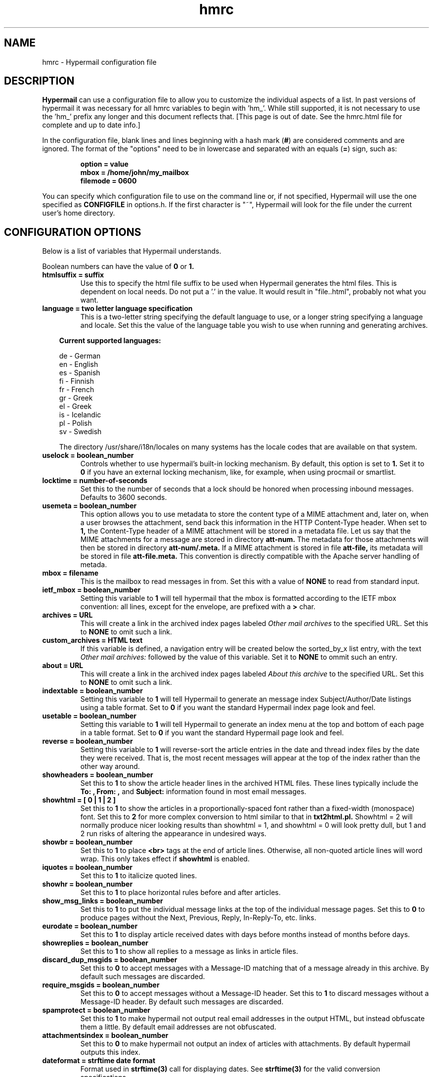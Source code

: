 .TH hmrc 4 "February 01, 2002"
.SH NAME
hmrc \- Hypermail configuration file 
.SH DESCRIPTION
.B Hypermail
can use a configuration file to allow you to customize the individual 
aspects of a list.  In past versions of hypermail it was necessary for 
all hmrc variables to begin with 'hm_'.  While still supported, it is 
not necessary to use the 'hm_' prefix any longer and this document
reflects that. [This page is out of date. See the hmrc.html file for
complete and up to date info.]
.RE
.LP
In the configuration file, blank lines and lines beginning with a hash mark
.RB ( # )
are considered comments and are ignored.  The format of the "options" need to
be in lowercase and separated with an equals
.RB ( = )
sign, such as:
.LP
.PD 0
.RS
.B option = value
.LP
.B mbox = "/home/john/my_mailbox"
.LP
.B filemode = 0600
.PD
.RE
.LP
You can specify which configuration file to use on the command line or, if 
not specified, Hypermail will use the one specified as
.B CONFIGFILE
in options.h.  If the first character is "~", Hypermail will look for the 
file under the current user's home directory.
.SH CONFIGURATION OPTIONS
.TP
Below is a list of variables that Hypermail understands. 
.LP
Boolean numbers can have the value of
.B 0
or
.B 1.
.TP
.B htmlsuffix = "suffix"
Use this to specify the html file suffix to be used when Hypermail 
generates the html files.  This is dependent on local needs.  Do not 
put a '.' in the value.  It would result in "file..html", probably 
not what you want. 
.TP
.B language = two letter language specification
This is a two-letter string specifying the default language to use, or a
longer string specifying a language and locale.
Set this the value of the language table you wish to use when running
and generating archives. 

.in 10
.B Current supported languages:

      de - German
      en - English
      es - Spanish
      fi - Finnish
      fr - French
      gr - Greek
      el - Greek
      is - Icelandic 
      pl - Polish
      sv - Swedish

.nr
The directory /usr/share/i18n/locales on many systems has the locale
codes that are available on that system.

.TP
.B uselock = boolean_number
Controls whether to use hypermail's built-in locking mechanism.  By default,
this option is set to 
.B 1.
Set it to 
.B 0
if you have an external locking mechanism,
like, for example, when using procmail or smartlist.
.TP
.B locktime = number-of-seconds
Set this to the number of seconds that a lock should be honored
when processing inbound messages.  Defaults to 3600 seconds.
.TP
.B usemeta = boolean_number
This option allows you to use metadata to store the content type of a MIME
attachment and, later on,  when a user browses the attachment, send back
this information in the HTTP Content-Type header.  When set to
.B 1,
the Content-Type
header of  a MIME attachment will be stored in a metadata
file.  Let us say that the MIME attachments for a message are stored in
directory
.B att-num.
The metadata for those attachments will then be stored in directory
.B att-num/.meta.
If a MIME attachment is stored in file
.B att-file,
its metadata will be stored in file
.B att-file.meta.
This convention is directly compatible with the Apache server handling of
metada.
.TP
.B mbox = "filename"
This is the mailbox to read messages in from.  Set this with a value of
.B "NONE"
to read from standard input.
.TP
.B ietf_mbox = boolean_number
Setting this variable to
.B 1
will tell hypermail that the mbox is formatted according to the IETF
mbox convention: all lines, except for the envelope, are prefixed with a
.B >
char.
.TP
.B archives = "URL"
This will create a link in the archived index pages labeled
.I "Other mail archives"
to the specified URL.  Set this to
.B "NONE"
to omit such a link.
.TP
.B custom_archives = HTML text
If this variable is defined, a navigation entry will be
created below the sorted_by_x list entry, with the text
.I Other mail archives:
followed by the value of this variable. Set it to
.B NONE
to ommit such an entry.
.TP
.B about = "URL"
This will create a link in the archived index pages labeled
.I "About this archive"
to the specified URL.  Set this to
.B "NONE"
to omit such a link.
.TP
.B indextable = boolean_number
Setting this variable to 
.B 1
will tell Hypermail to generate an message index 
Subject/Author/Date listings using a table format.  
Set to 
.B 0 
if you want the standard Hypermail index page look and feel. 
.TP
.B usetable = boolean_number
Setting this variable to 
.B 1
will tell Hypermail to generate an index menu at the top and bottom 
of each page in a table format.  Set to 
.B 0 
if you want the standard Hypermail page look and feel. 
.TP
.B reverse = boolean_number
Setting this variable to
.B 1
will reverse-sort the article entries in the date and thread index files 
by the date they were received.  That is, the most recent messages will 
appear at the top of the index rather than the other way around.
.TP
.B showheaders = boolean_number
Set this to
.B 1
to show the article header lines in the archived HTML files.  These 
lines typically include the
.B "To:", "From:",
and
.B "Subject:"
information found in most email messages.
.TP
.B showhtml = [ 0 | 1 | 2 ]
Set this to
.B 1
to show the articles in a proportionally-spaced font rather than a 
fixed-width (monospace) font.
Set this to
.B 2
for more complex conversion to html similar to that in
.B txt2html.pl.
Showhtml = 2 will normally produce nicer looking results than
showhtml = 1, and showhtml = 0 will look pretty dull, but
1 and 2 run risks of altering the appearance in undesired ways.
.TP
.B showbr = boolean_number
Set this to
.B 1
to place
.B <br>
tags at the end of article lines.  Otherwise, all non-quoted article lines 
will word wrap.  This only takes effect if
.B showhtml
is enabled.
.TP
.B iquotes = boolean_number
Set this to
.B 1
to italicize quoted lines.
.TP
.B showhr = boolean_number
Set this to
.B 1
to place horizontal rules before and after articles.
.TP
.B show_msg_links = boolean_number
Set this to
.B 1
to put the individual message links at the top of the individual
message pages.  Set this to
.B 0
to produce pages without the Next, Previous, Reply, In-Reply-To, etc.  links.
.TP
.B eurodate = boolean_number
Set this to
.B 1
to display article received dates with days before months instead of months 
before days.
.TP
.B showreplies = boolean_number
Set this to
.B 1
to show all replies to a message as links in article files.
.TP
.B discard_dup_msgids = boolean_number
Set this to 
.B 0
to accept messages with a Message-ID matching that of a message 
already in this archive.  By default such messages are discarded.
.TP
.B require_msgids = boolean_number
Set this to 
.B 0
to accept messages without a Message-ID header.  Set this to 
.B 1
to discard messages without a Message-ID header.  By default such 
messages are discarded.
.TP
.B spamprotect = boolean_number
Set this to 
.B 1
to make hypermail not output real email addresses in the output
HTML, but instead obfuscate them a little.  By default email
addresses are not obfuscated.
.TP
.B attachmentsindex = boolean_number
Set this to
.B 0
to make hypermail not output an index of articles with attachments.
By default hypermail outputs this index.
.TP
.B dateformat = strftime date format
Format used in 
.B strftime(3) 
call for displaying dates.
See 
.B strftime(3) 
for the valid conversion specifications.
.TP
.B stripsubject = "string"
A string to be stripped from all subject lines. Helps unclutter
mailing lists which add tags to subject lines.
.TP
.B mailto = "address"
The address of the contact point that is put in the HTML header line 
   <LINK REV=made HREF=mailto:MAILTO>
.br
Setting this to
.B "NONE"
disables <LINK...> header generation.
.TP
.B mailcommand = "command"
This specifies the mail command to use when converting email addresses to 
links.  The variables
.B $TO, $SUBJECT,
and
.B $ID
can be used in constructing the command string.
.LP
.in 10
.B $TO
represents the address to send mail to,
.LP
.in 10
.B $SUBJECT
represents the subject that is being replied to, and
.LP
.in 10
.B $ID
represents the message ID of the article that is being replied to. 
.LP
.in 10
If 
defined as
.B "NONE",
email addresses will not be converted to links in articles.  A possible 
command one could use is
.B "mailto:$TO?subject=$SUBJECT"
and the Subject: would also be filled in.
This can be changed to specify a CGI program such as
.B "/cgi-bin/mail?to=$TO".
A CGI mail program is included with the source which can be used for 
this purpose.
.TP
.B domainaddr = "domainname"
Set this to the domainname you want added to a mail address appearing 
in the RFC822 field which lack a hostname.  When the list resides on the 
same host as the user sending the message, it is often not required of
the MTA to domain-ize these addresses for delivery.  In such cases, 
Hypermail will add the DOMAINADDR to the email address.  If defined as
.B "NONE",
this feature is turned off.
.TP
.B label = "label name"
Define this as the label to put in archives. 
.TP
.B dir = "directory"
This is the directory that Hypermail will look for when creating and
updating archives.  If defined as
.B "NONE"
the directory will have the same name as the input mailbox.
.LP
.in 10
Using date substitution cookies, you can tell Hypermail to archive 
messages in directories by the date they were received.
.LP
.in 10
.B Substitution cookies supported

    %d - two digit day of month (1-28/30/31)
    %D - three letter day of the week
    %m - two digit month of year (1-12)
    %M - three letter month of year (Jan, ..., Dec)
    %y - four digit year (1990,..2001)
.LP
.in 10
For example, if you wished to have Hypermail archive files by year and month,
you might use
.LP
.in 20
.B dir = /lists/somelist/%y/%M
.LP
.in 10
When a message was received it would be put into a directory 
.B /lists/somelist/1998/Jun 
(if the message arrived in June of 1998).  If the message arrives and there 
is no storage directory, Hypermail will automatically create it and store 
the message in the new directory.
.TP
.B attachmentlink = attachment link format
.LP
.in 10
.B Substitution cookies supported:

    %p for the full path to the attachment
    %f for the file name part only
    %d for the directory name only
    %n for the message number
    %c for the content type string
.TP
.B dirmode = octal_number
This is an octal number representing the permissions that new directories 
are set to when they are created.  If the archives will be made publically 
available, it's a good idea to define this as
.B 0755. 
.TP
.B filemode = octal_number
This is an octal number representing the file permissions that new files 
are set to when they are created.  If the archives will be made publically 
available, it's a good idea to define this as
.B 0644.
.TP
.B overwrite = boolean_number
Set this to
.B 1
to make Hypermail overwrite existing archives. 
.TP
.B increment = boolean_number
Set this to
.B 1
to read one article only and append it to existing archives.
.TP
.B progress = [ 0 | 1 | 2 ]
Set this to
.B 1
or
.B 2
to always show a progress report as Hypermail works.  With a setting of 1,
hypermail overwrites the progress information relating to attachment creation.
With a setting of 2, attachment creation information is listed individually
with the number of the message the attachments relate to.
This is written to stdout.
.TP
.B thrdlevels = number
This specifies the number of thread levels to outline in the thread index.  For instance, if
.B thrdlevels
is
.B 2,
replies to messages will be indented once in the index, but replies to replies, etc., will only be indented once as well.
.TP
.B defaultindex = type
This specifies the default index that users can view when entering the 
archive.  Valid types are
.B "date,"
.B "thread,"
.B "author,"
and
.B "subject."
.TP
.B avoid_indices = which_index_files_not_to_use
This is a list of index files to not generate. Valid types are
.B "date,"
.B "thread,"
.B "author,"
and
.B "subject."
.TP
.B ihtmlheaderfile = path
Define path as the path to a template file containing valid HTML formatting 
statements that you wish to included at the top of every index page.  Hypermail
will print this file as the header of the index so make sure it contains 
.B <HTML>, <HEAD>, <BODY> 
and other statements that suit your local customized needs. 
.TP
.B ihtmlfooterfile = path
Define path as the path to a template file containing valid HTML formatting 
statements that you wish to included at the bottom of every index page. 
Hypermail will print this file as the trailer of the index so make sure it 
contains at a minimum a 
.B </BODY>
and
.B </HTML> 
statement.
.TP
.B mhtmlheaderfile = path
Define path as the path to a template file containing valid HTML formatting 
statements that you wish to use at the top of every message page.  Hypermail 
will print this file as the header of the message so make sure it contains 
.B <HTML>, <HEAD>, <BODY> 
and other statements that suit your local customized needs.
.TP
.B mhtmlfooterfile = path
Define path as the path to a template file containing valid HTML formatting 
statements you wish to use at the bottom of every message page.  Hypermail 
will print this file as the trailer of the message so make sure it contains 
at a minimum a 
.B </BODY>
and
.B </HTML> 
statement.
.TP
.B hmail =  Mailing_List_Submission_Address
Set this to the list's submission address.  When enabled, this can be 
used to submit a new message to the list served by the hypermail archive. 
.B "NONE" 
means don't use it. 
.TP
.B icss_url = "URL"
This will link an external stylesheet found at the given URL to
the index files. This will happen thru a
.B LINK
element in the index document's
.B HEAD.
By default this option is desactivated.
.TP
.B mcss_url = "URL"
This will link an external stylesheet found at the given URL to
the message files. This will happen thru a
.B LINK
element in the message document's
.B HEAD.
By default this option is desactivated.
.TP
.B show_headers = list_of_RFC_Headers_to_display
This is the list of headers to be displayed if showheaders is set to 
1 (TRUE).  They can be listed comma or space separated all on a single 
line.  If it contains the special character ``*''
.B hypermail
will display all header lines.
.TP
.B readone = boolean_number
Set this to
.B 1
to specify there is only one message in the input.
.TP
.B inlinehtml = boolean_number
This is used to make text/html parts to get inlined within the 
mail messages.  If set to
.B 0
, HTML-parts will be stored as separate files.
.TP
.B readone = boolean number
Set this to 
.B 1
to specify there is only one message in the input.
.TP
.B text_types = MIME types to be treated as text/plain.
This is a list of MIME types that you want hypermail to treat
exactly as if they were text/plain.  This can be listed 
individually on multiple lines or comma or space separated 
on a single line.
.TP
.B prefered_types = which alternative types to use
When mails using multipart/mixed types are scanned, this is the 
list of alternative MIME types that you want used.  This can be 
listed individually on multiple lines or comma or space separated 
on a single line.  Note: Order is important.
.TP
.B inline_types = which_image_types_should_be_inlined
This is the list of MIME types that you want inlined as opposed to
simply linked into the message.  They can be listed individually on 
multiple lines or comma or space separated on a single line.
.TP
.B ignore_types = types_of_MIME_attachments_to_ignore 
This is the list of MIME attachment types that you do not want to
do anything with.  They are quietly ignored.  They can be listed 
individually on multiple lines or comma or space separated on a 
single line.
.TP
.B linkquotes = [ 0 | 1 ]
Set this to On to create fine-grained links from quoted
text to the text where the quote originated. It also improves
the threads index file by more accurately matching messages
with replies. Note that this may be rather cpu intensive (see
the searchbackmsgnum option to alter the performance).
.TP
.B searchbackmsgnum = postive integer
If the linkquotes option is on and an incremental update is being
done (-u option), this controls the tradeoff between speed and
the reliability of finding the right source for quoted text.
Try to set it to the largest number of messages between a
message and the final direct reply to that message.
.TP
.B link_to_replies = [ string | NONE]
If the linkquotes option is on, specifying a string here
causes it to generate links from original quoted text the
location(s) in replies which quote them. The string
is used to display the link.
.TP
.B quote_hide_threshold = percent (integer)
If the linkquotes option is on, setting this to an
integer less than 100 will cause it to replace quoted
text with one-line links if the percent of lines in the
message body (exluding the signature) consisting of
quoted text exceeds the number indicated by this option.
.TP
.B quote_link_string = [ string | NONE ]
If the quote_hide_threshold option is being used, the
quote_link_string will be used if available to display the
link that replaces the quoted text. If no string is specified
here, the first line of each section of quoted text will used.
.TP
.B monthly_index = [ 0 | 1 ]
Set this to On to create additional index files broken up
by month. A summary.html file will provide links to all the
monthly indices.
.TP
.B yearly_index = [ 0 | 1 ]
Set this to On to create additional index files broken up
by year. A summary.html file will provide links to all the
yearly indices.
.TP
.B thread_file_depth = [ 0 | 1 ]
If nonzero, break the threads index file into multiple files,
with the initial message of each thread in the main index file
along with links to files containing the replies. Setting this
to 1 creates one file for each thread that has replies, and is
recommended for archives with over a few hundred messages.
Setting this greater than 1 will produce multiple levels of files
for each thread whose replies are nested by more than 1 level,
but that is rarely useful. This option is currently disabled
if the indextable option is turned on, and probably needs to
be less than thrdlevels.
.LP
.SH HTML TEMPLATE FILE SUBSTITUTION COOKIES
.LP
You can insert "substitution cookies" in the header and footer HTML template 
files so appropriate information can be filled in at runtime. 
.LP
.B Substitution cookies supported: 
.LP
.nf
     %% - '%' character
     %~ - Storage directory
     %e - Email addres of message author - Not valid on index pages
     %h - HMURL
     %i - Message-id - Not valid on index pages
     %l - Archive label
     %m - Mailto address
     %p - PROGNAME
     %s - Subject of message or Index Title
     %v - VERSION
     %u - Expanded version link (HMURL,PROGNAME,VERSION)
     \\n - newline character
     \\t - tab character
.nr
.LP
.B Additional cookies generate the complete META lines: 
.LP
.nf
     %A - Author META TAG - Not valid on index pages
     %D - Date META TAG - Not valid on index pages
     %S - Subject META TAG 
.nr
.TP

